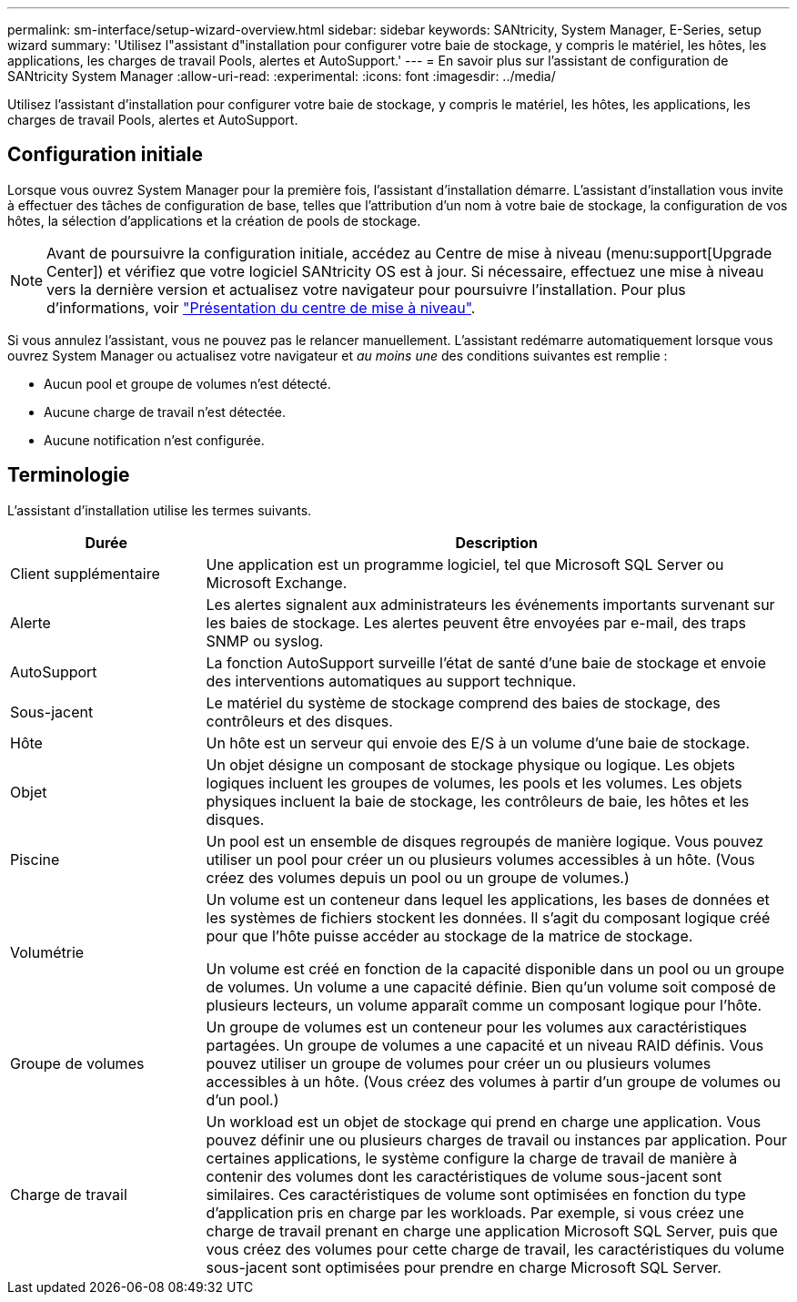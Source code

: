 ---
permalink: sm-interface/setup-wizard-overview.html 
sidebar: sidebar 
keywords: SANtricity, System Manager, E-Series, setup wizard 
summary: 'Utilisez l"assistant d"installation pour configurer votre baie de stockage, y compris le matériel, les hôtes, les applications, les charges de travail Pools, alertes et AutoSupport.' 
---
= En savoir plus sur l'assistant de configuration de SANtricity System Manager
:allow-uri-read: 
:experimental: 
:icons: font
:imagesdir: ../media/


[role="lead"]
Utilisez l'assistant d'installation pour configurer votre baie de stockage, y compris le matériel, les hôtes, les applications, les charges de travail Pools, alertes et AutoSupport.



== Configuration initiale

Lorsque vous ouvrez System Manager pour la première fois, l'assistant d'installation démarre. L'assistant d'installation vous invite à effectuer des tâches de configuration de base, telles que l'attribution d'un nom à votre baie de stockage, la configuration de vos hôtes, la sélection d'applications et la création de pools de stockage.


NOTE: Avant de poursuivre la configuration initiale, accédez au Centre de mise à niveau (menu:support[Upgrade Center]) et vérifiez que votre logiciel SANtricity OS est à jour. Si nécessaire, effectuez une mise à niveau vers la dernière version et actualisez votre navigateur pour poursuivre l'installation. Pour plus d'informations, voir link:../sm-support/overview-upgrade-center.html["Présentation du centre de mise à niveau"].

Si vous annulez l'assistant, vous ne pouvez pas le relancer manuellement. L'assistant redémarre automatiquement lorsque vous ouvrez System Manager ou actualisez votre navigateur et _au moins une_ des conditions suivantes est remplie :

* Aucun pool et groupe de volumes n'est détecté.
* Aucune charge de travail n'est détectée.
* Aucune notification n'est configurée.




== Terminologie

L'assistant d'installation utilise les termes suivants.

[cols="25h,~"]
|===
| Durée | Description 


 a| 
Client supplémentaire
 a| 
Une application est un programme logiciel, tel que Microsoft SQL Server ou Microsoft Exchange.



 a| 
Alerte
 a| 
Les alertes signalent aux administrateurs les événements importants survenant sur les baies de stockage. Les alertes peuvent être envoyées par e-mail, des traps SNMP ou syslog.



 a| 
AutoSupport
 a| 
La fonction AutoSupport surveille l'état de santé d'une baie de stockage et envoie des interventions automatiques au support technique.



 a| 
Sous-jacent
 a| 
Le matériel du système de stockage comprend des baies de stockage, des contrôleurs et des disques.



 a| 
Hôte
 a| 
Un hôte est un serveur qui envoie des E/S à un volume d'une baie de stockage.



 a| 
Objet
 a| 
Un objet désigne un composant de stockage physique ou logique. Les objets logiques incluent les groupes de volumes, les pools et les volumes. Les objets physiques incluent la baie de stockage, les contrôleurs de baie, les hôtes et les disques.



 a| 
Piscine
 a| 
Un pool est un ensemble de disques regroupés de manière logique. Vous pouvez utiliser un pool pour créer un ou plusieurs volumes accessibles à un hôte. (Vous créez des volumes depuis un pool ou un groupe de volumes.)



 a| 
Volumétrie
 a| 
Un volume est un conteneur dans lequel les applications, les bases de données et les systèmes de fichiers stockent les données. Il s'agit du composant logique créé pour que l'hôte puisse accéder au stockage de la matrice de stockage.

Un volume est créé en fonction de la capacité disponible dans un pool ou un groupe de volumes. Un volume a une capacité définie. Bien qu'un volume soit composé de plusieurs lecteurs, un volume apparaît comme un composant logique pour l'hôte.



 a| 
Groupe de volumes
 a| 
Un groupe de volumes est un conteneur pour les volumes aux caractéristiques partagées. Un groupe de volumes a une capacité et un niveau RAID définis. Vous pouvez utiliser un groupe de volumes pour créer un ou plusieurs volumes accessibles à un hôte. (Vous créez des volumes à partir d'un groupe de volumes ou d'un pool.)



 a| 
Charge de travail
 a| 
Un workload est un objet de stockage qui prend en charge une application. Vous pouvez définir une ou plusieurs charges de travail ou instances par application. Pour certaines applications, le système configure la charge de travail de manière à contenir des volumes dont les caractéristiques de volume sous-jacent sont similaires. Ces caractéristiques de volume sont optimisées en fonction du type d'application pris en charge par les workloads. Par exemple, si vous créez une charge de travail prenant en charge une application Microsoft SQL Server, puis que vous créez des volumes pour cette charge de travail, les caractéristiques du volume sous-jacent sont optimisées pour prendre en charge Microsoft SQL Server.

|===